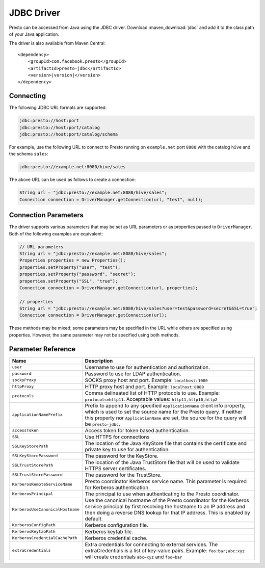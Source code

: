 ===========
JDBC Driver
===========

Presto can be accessed from Java using the JDBC driver.
Download :maven_download:`jdbc` and add it to the class path of your Java application.

The driver is also available from Maven Central:

.. parsed-literal::

    <dependency>
        <groupId>com.facebook.presto</groupId>
        <artifactId>presto-jdbc</artifactId>
        <version>\ |version|\ </version>
    </dependency>

Connecting
----------

The following JDBC URL formats are supported:

.. code-block:: none

    jdbc:presto://host:port
    jdbc:presto://host:port/catalog
    jdbc:presto://host:port/catalog/schema

For example, use the following URL to connect to Presto
running on ``example.net`` port ``8080`` with the catalog ``hive``
and the schema ``sales``:

.. code-block:: none

    jdbc:presto://example.net:8080/hive/sales

The above URL can be used as follows to create a connection:

.. code-block:: java

    String url = "jdbc:presto://example.net:8080/hive/sales";
    Connection connection = DriverManager.getConnection(url, "test", null);

Connection Parameters
---------------------

The driver supports various parameters that may be set as URL parameters
or as properties passed to ``DriverManager``. Both of the following
examples are equivalent:

.. code-block:: java

    // URL parameters
    String url = "jdbc:presto://example.net:8080/hive/sales";
    Properties properties = new Properties();
    properties.setProperty("user", "test");
    properties.setProperty("password", "secret");
    properties.setProperty("SSL", "true");
    Connection connection = DriverManager.getConnection(url, properties);

    // properties
    String url = "jdbc:presto://example.net:8080/hive/sales?user=test&password=secret&SSL=true";
    Connection connection = DriverManager.getConnection(url);

These methods may be mixed; some parameters may be specified in the URL
while others are specified using properties. However, the same parameter
may not be specified using both methods.

Parameter Reference
-------------------

================================= =======================================================================
Name                              Description
================================= =======================================================================
``user``                          Username to use for authentication and authorization.
``password``                      Password to use for LDAP authentication.
``socksProxy``                    SOCKS proxy host and port. Example: ``localhost:1080``
``httpProxy``                     HTTP proxy host and port. Example: ``localhost:8888``
``protocols``                     Comma delineated list of HTTP protocols to use. Example: ``protocols=http11``.
                                  Acceptable values: ``http11,http10,http2``
``applicationNamePrefix``         Prefix to append to any specified ``ApplicationName`` client info
                                  property, which is used to set the source name for the Presto query.
                                  If neither this property nor ``ApplicationName`` are set, the source
                                  for the query will be ``presto-jdbc``.
``accessToken``                   Access token for token based authentication.
``SSL``                           Use HTTPS for connections
``SSLKeyStorePath``               The location of the Java KeyStore file that contains the certificate
                                  and private key to use for authentication.
``SSLKeyStorePassword``           The password for the KeyStore.
``SSLTrustStorePath``             The location of the Java TrustStore file that will be used
                                  to validate HTTPS server certificates.
``SSLTrustStorePassword``         The password for the TrustStore.
``KerberosRemoteServiceName``     Presto coordinator Kerberos service name. This parameter is
                                  required for Kerberos authentication.
``KerberosPrincipal``             The principal to use when authenticating to the Presto coordinator.
``KerberosUseCanonicalHostname``  Use the canonical hostname of the Presto coordinator for the Kerberos
                                  service principal by first resolving the hostname to an IP address
                                  and then doing a reverse DNS lookup for that IP address.
                                  This is enabled by default.
``KerberosConfigPath``            Kerberos configuration file.
``KerberosKeytabPath``            Kerberos keytab file.
``KerberosCredentialCachePath``   Kerberos credential cache.
``extraCredentials``              Extra credentials for connecting to external services. The
                                  extraCredentials is a list of key-value pairs. Example:
                                  ``foo:bar;abc:xyz`` will create credentials ``abc=xyz`` and ``foo=bar``
================================= =======================================================================
